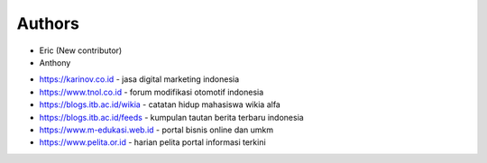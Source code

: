 Authors
-------

* Eric (New contributor)
* Anthony 

- https://karinov.co.id - jasa digital marketing indonesia
- https://www.tnol.co.id - forum modifikasi otomotif indonesia
- https://blogs.itb.ac.id/wikia - catatan hidup mahasiswa wikia alfa
- https://blogs.itb.ac.id/feeds - kumpulan tautan berita terbaru indonesia
- https://www.m-edukasi.web.id - portal bisnis online dan umkm
- https://www.pelita.or.id - harian pelita portal informasi terkini
